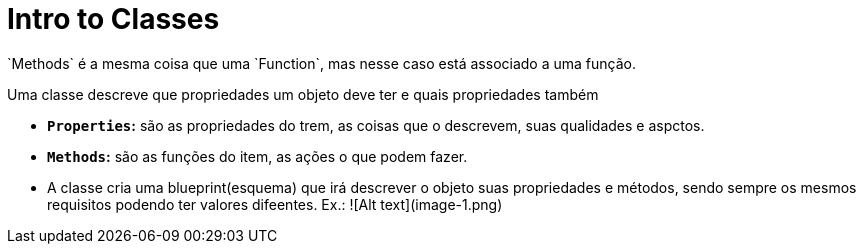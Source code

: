 # Intro to Classes
`Methods` é a mesma coisa que uma `Function`, mas nesse caso está associado a uma função.

Uma classe descreve que propriedades um objeto deve ter e quais propriedades também 

- **`Properties`:** são as propriedades do trem, as coisas que o descrevem, suas qualidades e aspctos.

- **`Methods`:** são as funções do item, as ações o que podem fazer. 

- A classe cria uma blueprint(esquema) que irá descrever o objeto suas propriedades e métodos, sendo sempre os mesmos requisitos podendo ter valores difeentes.
Ex.: ![Alt text](image-1.png)


